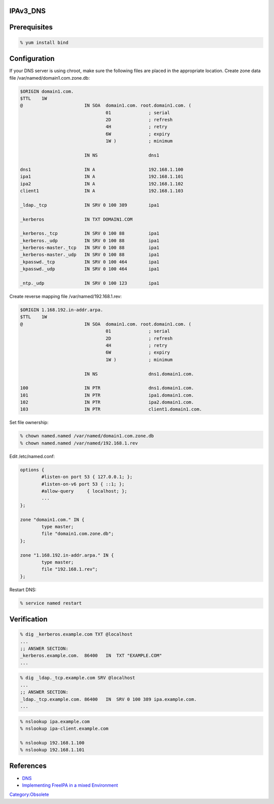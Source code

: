 IPAv3_DNS
=========

Prerequisites
=============

.. code-block:: text

   % yum install bind

Configuration
=============

If your DNS server is using chroot, make sure the following files are
placed in the appropriate location. Create zone data file
/var/named/domain1.com.zone.db:

.. code-block:: text

   $ORIGIN domain1.com.
   $TTL    1W
   @                       IN SOA  domain1.com. root.domain1.com. (
                                   01              ; serial
                                   2D              ; refresh
                                   4H              ; retry
                                   6W              ; expiry
                                   1W )            ; minimum

                           IN NS                   dns1

   dns1                    IN A                    192.168.1.100
   ipa1                    IN A                    192.168.1.101
   ipa2                    IN A                    192.168.1.102
   client1                 IN A                    192.168.1.103

   _ldap._tcp              IN SRV 0 100 389        ipa1

   _kerberos               IN TXT DOMAIN1.COM

   _kerberos._tcp          IN SRV 0 100 88         ipa1
   _kerberos._udp          IN SRV 0 100 88         ipa1
   _kerberos-master._tcp   IN SRV 0 100 88         ipa1
   _kerberos-master._udp   IN SRV 0 100 88         ipa1
   _kpasswd._tcp           IN SRV 0 100 464        ipa1
   _kpasswd._udp           IN SRV 0 100 464        ipa1

   _ntp._udp               IN SRV 0 100 123        ipa1

Create reverse mapping file /var/named/192.168.1.rev:

.. code-block:: text

   $ORIGIN 1.168.192.in-addr.arpa.
   $TTL    1W
   @                       IN SOA  domain1.com. root.domain1.com. (
                                   01              ; serial
                                   2D              ; refresh
                                   4H              ; retry
                                   6W              ; expiry
                                   1W )            ; minimum

                           IN NS                   dns1.domain1.com.

   100                     IN PTR                  dns1.domain1.com.
   101                     IN PTR                  ipa1.domain1.com.
   102                     IN PTR                  ipa2.domain1.com.
   103                     IN PTR                  client1.domain1.com.

Set file ownership:

.. code-block:: text

   % chown named.named /var/named/domain1.com.zone.db
   % chown named.named /var/named/192.168.1.rev

Edit /etc/named.conf:

.. code-block:: text

   options {
           #listen-on port 53 { 127.0.0.1; };
           #listen-on-v6 port 53 { ::1; };
           #allow-query     { localhost; };
           ...
   };

   zone "domain1.com." IN {
           type master;
           file "domain1.com.zone.db";
   };

   zone "1.168.192.in-addr.arpa." IN {
           type master;
           file "192.168.1.rev";
   };

Restart DNS:

.. code-block:: text

   % service named restart

Verification
============

.. code-block:: text

   % dig _kerberos.example.com TXT @localhost
   ...
   ;; ANSWER SECTION:
   _kerberos.example.com.  86400   IN  TXT "EXAMPLE.COM"
   ...

.. code-block:: text

   % dig _ldap._tcp.example.com SRV @localhost
   ...
   ;; ANSWER SECTION:
   _ldap._tcp.example.com. 86400   IN  SRV 0 100 389 ipa.example.com.
   ...

.. code-block:: text

   % nslookup ipa.example.com
   % nslookup ipa-client.example.com

   % nslookup 192.168.1.100
   % nslookup 192.168.1.101

References
==========

-  `DNS <http://freeipa.org/page/InstallAndDeploy#DNS>`__
-  `Implementing FreeIPA in a mixed
   Environment <http://www.freeipa.org/page/Implementing_FreeIPA_in_a_mixed_Environment_Windows-Linux_-_Step_by_step>`__

`Category:Obsolete <Category:Obsolete>`__

